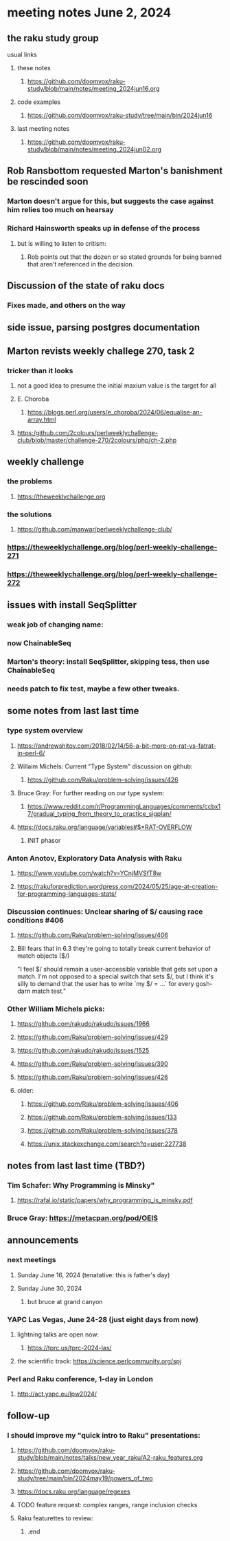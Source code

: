 * meeting notes June 2, 2024
** the raku study group
**** usual links
***** these notes
****** https://github.com/doomvox/raku-study/blob/main/notes/meeting_2024jun16.org

***** code examples
****** https://github.com/doomvox/raku-study/tree/main/bin/2024jun16

***** last meeting notes
****** https://github.com/doomvox/raku-study/blob/main/notes/meeting_2024jun02.org

** Rob Ransbottom requested Marton's banishment be rescinded soon
*** Marton doesn't argue for this, but suggests the case against him relies too much on hearsay
*** Richard Hainsworth speaks up in defense of the process
**** but is willing to listen to critism: 
***** Rob points out that the dozen or so stated grounds for being banned that aren't referenced in the decision.

** Discussion of the state of raku docs
*** Fixes made, and others on the way

** side issue, parsing postgres documentation

** Marton revists weekly challege 270, task 2

*** tricker than it looks
**** not a good idea to presume the initial maxium value is the target for all
**** E. Choroba 
***** https://blogs.perl.org/users/e_choroba/2024/06/equalise-an-array.html
**** https:/github.com/2colours/perlweeklychallenge-club/blob/master/challenge-270/2colours/php/ch-2.php

** weekly challenge
*** the problems 
**** https://theweeklychallenge.org
*** the solutions
**** https://github.com/manwar/perlweeklychallenge-club/

*** https://theweeklychallenge.org/blog/perl-weekly-challenge-271
*** https://theweeklychallenge.org/blog/perl-weekly-challenge-272

** issues with install SeqSplitter
*** weak job of changing name:
*** now ChainableSeq
*** Marton's theory: install SeqSplitter, skipping tess, then use ChainableSeq
*** needs patch to fix test, maybe a few other tweaks.

** some notes from last last time 

*** type system overview

**** https://andrewshitov.com/2018/02/14/56-a-bit-more-on-rat-vs-fatrat-in-perl-6/

**** Willaim Michels: 	Current "Type System" discussion on github: 
***** https://github.com/Raku/problem-solving/issues/426

**** Bruce Gray: For further reading on our type system: 
***** https://www.reddit.com/r/ProgrammingLanguages/comments/ccbx17/gradual_typing_from_theory_to_practice_sigplan/

**** https://docs.raku.org/language/variables#$*RAT-OVERFLOW
***** INIT phasor

*** Anton Anotov, Exploratory Data Analysis with Raku 
**** https://www.youtube.com/watch?v=YCnjMVSfT8w
**** https://rakuforprediction.wordpress.com/2024/05/25/age-at-creation-for-programming-languages-stats/

*** Discussion continues: Unclear sharing of $/ causing race conditions #406
**** https://github.com/Raku/problem-solving/issues/406
**** Bill fears that in 6.3 they're going to totally break current behavior of match objects ($/)

"I feel $/ should remain a user-accessible variable that gets set
upon a match. I'm not opposed to a special switch that sets $/,
but I think it's silly to demand that the user has to write `my $/
= ...` for every gosh-darn match test."


*** Other William Michels picks:

**** https://github.com/rakudo/rakudo/issues/1966

**** https://github.com/Raku/problem-solving/issues/429

**** https://github.com/rakudo/rakudo/issues/1525

**** https://github.com/Raku/problem-solving/issues/390

**** https://github.com/Raku/problem-solving/issues/426

**** older: 
***** https://github.com/Raku/problem-solving/issues/406
***** https://github.com/Raku/problem-solving/issues/133
***** https://github.com/Raku/problem-solving/issues/378
***** https://unix.stackexchange.com/search?q=user:227738



** notes from last last time (TBD?)

*** Tim Schafer: Why Programming is Minsky"
**** https://rafal.io/static/papers/why_programming_is_minsky.pdf

*** Bruce Gray: https://metacpan.org/pod/OEIS
 


** announcements 
*** next meetings
**** Sunday June 16, 2024 (tenatative: this is father's day)
**** Sunday June 30, 2024
***** but bruce at grand canyon

*** YAPC Las Vegas, June 24-28  (just eight days from now)
**** lightning talks are open now:
***** https://tprc.us/tprc-2024-las/
**** the scientific track: https://science.perlcommunity.org/spj

*** Perl and Raku conference, 1-day in London
**** http://act.yapc.eu/lpw2024/

** follow-up

*** I should improve my "quick intro to Raku" presentations:
**** https://github.com/doomvox/raku-study/blob/main/notes/talks/new_year_raku/A2-raku_features.org
**** https://github.com/doomvox/raku-study/tree/main/bin/2024may19/powers_of_two
**** https://docs.raku.org/language/regexes

**** TODO feature request: complex ranges, range inclusion checks 

**** Raku featurettes to review:
***** .end


